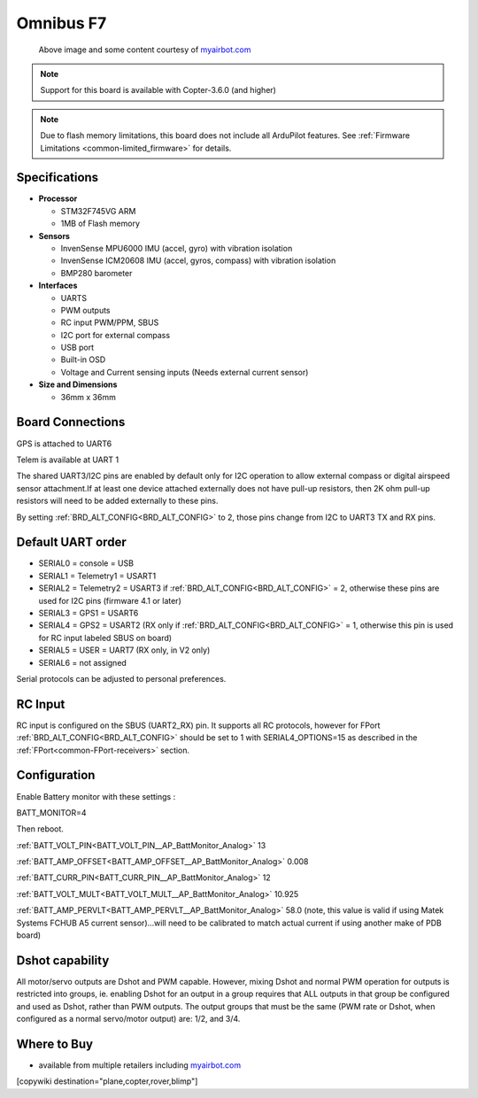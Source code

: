 .. _common-omnibusf7:

==========
Omnibus F7
==========

.. figure:: ../../../images/omnibusf7.png
    :target: ../_images/omnibusf7.png
    :width: 450px

    Above image and some content courtesy of `myairbot.com <https://store.myairbot.com/flight-controller/omnibus-f7/omnibusf7v2.html>`__

.. note::

   Support for this board is available with Copter-3.6.0 (and higher)

.. note::

	Due to flash memory limitations, this board does not include all ArduPilot features.
        See :ref:`Firmware Limitations <common-limited_firmware>` for details.

Specifications
==============

-  **Processor**

   -  STM32F745VG ARM
   -  1MB of Flash memory


-  **Sensors**

   -  InvenSense MPU6000 IMU (accel, gyro) with vibration isolation
   -  InvenSense ICM20608 IMU (accel, gyros, compass) with vibration isolation
   -  BMP280 barometer
   

-  **Interfaces**

   -  UARTS
   -  PWM outputs
   -  RC input PWM/PPM, SBUS
   -  I2C port for external compass
   -  USB port
   -  Built-in OSD
   -  Voltage and Current sensing inputs (Needs external current sensor)


-  **Size and Dimensions**

   - 36mm x 36mm

Board Connections
=================
GPS is attached to UART6

Telem is available at UART 1

The shared UART3/I2C pins are enabled by default only for I2C operation to allow external compass or digital airspeed sensor attachment.If at least one device attached externally does not have pull-up resistors, then 2K ohm pull-up resistors will need to be added externally to these pins.

By setting :ref:`BRD_ALT_CONFIG<BRD_ALT_CONFIG>` to 2, those pins change from I2C to UART3 TX and RX pins.

.. image:: ../../../images/omnibusf7-pinout.jpg

Default UART order
==================

- SERIAL0 = console = USB
- SERIAL1 = Telemetry1 = USART1
- SERIAL2 = Telemetry2 = USART3 if :ref:`BRD_ALT_CONFIG<BRD_ALT_CONFIG>` = 2, otherwise these pins are used for I2C pins (firmware 4.1 or later)
- SERIAL3 = GPS1 = USART6
- SERIAL4 = GPS2 = USART2 (RX only if :ref:`BRD_ALT_CONFIG<BRD_ALT_CONFIG>` = 1, otherwise this pin is used for RC input labeled SBUS on board)
- SERIAL5 = USER = UART7 (RX only, in V2 only)
- SERIAL6 = not assigned

Serial protocols can be adjusted to personal preferences.

RC Input
========
RC input is configured on the SBUS (UART2_RX) pin. It supports all RC protocols, however for FPort  :ref:`BRD_ALT_CONFIG<BRD_ALT_CONFIG>` should be set to 1 with SERIAL4_OPTIONS=15 as described in the :ref:`FPort<common-FPort-receivers>` section.   

Configuration
=============
Enable Battery monitor with these settings :

BATT_MONITOR=4

Then reboot.

:ref:`BATT_VOLT_PIN<BATT_VOLT_PIN__AP_BattMonitor_Analog>` 13

:ref:`BATT_AMP_OFFSET<BATT_AMP_OFFSET__AP_BattMonitor_Analog>` 0.008

:ref:`BATT_CURR_PIN<BATT_CURR_PIN__AP_BattMonitor_Analog>` 12

:ref:`BATT_VOLT_MULT<BATT_VOLT_MULT__AP_BattMonitor_Analog>` 10.925

:ref:`BATT_AMP_PERVLT<BATT_AMP_PERVLT__AP_BattMonitor_Analog>` 58.0 (note, this value is valid if using Matek Systems FCHUB A5 current sensor)...will need to be calibrated to match actual current if using another make of PDB board)

Dshot capability
================

All motor/servo outputs are Dshot and PWM capable. However, mixing Dshot and normal PWM operation for outputs is restricted into groups, ie. enabling Dshot for an output in a group requires that ALL outputs in that group be configured and used as Dshot, rather than PWM outputs. The output groups that must be the same (PWM rate or Dshot, when configured as a normal servo/motor output) are: 1/2, and 3/4.

Where to Buy
============

- available from multiple retailers including `myairbot.com <https://store.myairbot.com/flight-controller/omnibus-f7/omninxtf7.html>`__

[copywiki destination="plane,copter,rover,blimp"]
